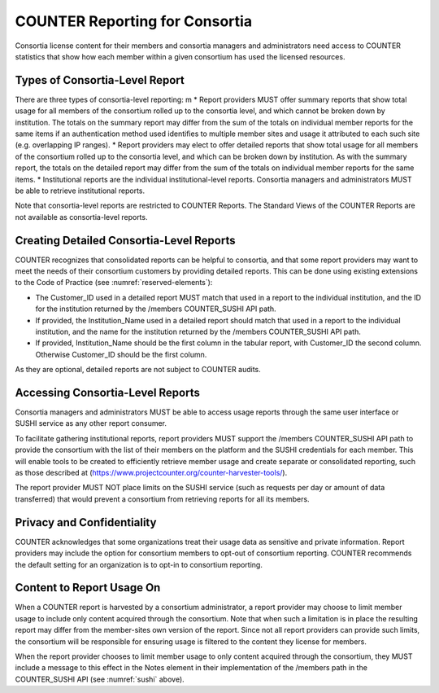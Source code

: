 .. The COUNTER Code of Practice Release 5 © 2017-2023 by COUNTER
   is licensed under CC BY-SA 4.0. To view a copy of this license,
   visit https://creativecommons.org/licenses/by-sa/4.0/

.. _compliance-consortia:

COUNTER Reporting for Consortia
-------------------------------

Consortia license content for their members and consortia managers and administrators need access to COUNTER statistics that show how each member within a given consortium has used the licensed resources.


Types of Consortia-Level Report
"""""""""""""""""""""""""""""""

There are three types of consortia-level reporting:
m
* Report providers MUST offer summary reports that show total usage for all members of the consortium rolled up to the consortia level, and which cannot be broken down by institution. The totals on the summary report may differ from the sum of the totals on individual member reports for the same items if an authentication method used identifies to multiple member sites and usage it attributed to each such site (e.g. overlapping IP ranges).
* Report providers may elect to offer detailed reports that show total usage for all members of the consortium rolled up to the consortia level, and which can be broken down by institution. As with the summary report, the totals on the detailed report may differ from the sum of the totals on individual member reports for the same items.
* Institutional reports are the individual institutional-level reports. Consortia managers and administrators MUST be able to retrieve institutional reports.


Note that consortia-level reports are restricted to COUNTER Reports. The Standard Views of the COUNTER Reports are not available as consortia-level reports.

Creating Detailed Consortia-Level Reports
"""""""""""""""""""""""""""""""""""""""""

COUNTER recognizes that consolidated reports can be helpful to consortia, and that some report providers may want to meet the needs of their consortium customers by providing detailed reports. This can be done using existing extensions to the Code of Practice (see :numref:`reserved-elements`):

* The Customer_ID used in a detailed report MUST match that used in a report to the individual institution, and the ID for the institution returned by the /members COUNTER_SUSHI API path.
* If provided, the Institution_Name used in a detailed report should match that used in a report to the individual institution, and the name for the institution returned by the /members COUNTER_SUSHI API path.
* If provided, Institution_Name should be the first column in the tabular report, with Customer_ID the second column. Otherwise Customer_ID should be the first column. 


As they are optional, detailed reports are not subject to COUNTER audits.


Accessing Consortia-Level Reports
"""""""""""""""""""""""""""""""""

Consortia managers and administrators MUST be able to access usage reports through the same user interface or SUSHI service as any other report consumer. 

To facilitate gathering institutional reports, report providers MUST support the /members COUNTER_SUSHI API path to provide the consortium with the list of their members on the platform and the SUSHI credentials for each member. This will enable tools to be created to efficiently retrieve member usage and create separate or consolidated reporting, such as those described at (https://www.projectcounter.org/counter-harvester-tools/).

The report provider MUST NOT place limits on the SUSHI service (such as requests per day or amount of data transferred) that would prevent a consortium from retrieving reports for all its members.


Privacy and Confidentiality
"""""""""""""""""""""""""""

COUNTER acknowledges that some organizations treat their usage data as sensitive and private information. Report providers may include the option for consortium members to opt-out of consortium reporting. COUNTER recommends the default setting for an organization is to opt-in to consortium reporting.


Content to Report Usage On
""""""""""""""""""""""""""

When a COUNTER report is harvested by a consortium administrator, a report provider may choose to limit member usage to include only content acquired through the consortium. Note that when such a limitation is in place the resulting report may differ from the member-sites own version of the report. Since not all report providers can provide such limits, the consortium will be responsible for ensuring usage is filtered to the content they license for members.

When the report provider chooses to limit member usage to only content acquired through the consortium, they MUST include a message to this effect in the Notes element in their implementation of the /members path in the COUNTER_SUSHI API (see :numref:`sushi` above).

